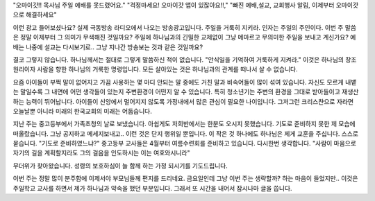 "오마이갓!! 목사님 주일 예배를 못드렸어요."
"걱정마세요! 오마이갓 앱이 있잖아요!!,"
"빠진 예배,설교, 교회행사 알림, 이제부터 오마이갓으로 해결하세요" 

이런 광고 들어보셨나요? 실제 극동방송 라디오에서 나오는 방송광고입니다.
주일을 거룩히 지키라. 인자는 주일의 주인이다. 
이번 주 말씀은 정말 이제부터 그 의미가 무색해진 것일까요?
주일에 하나님과의 긴밀한 교제없이 그냥 메마르고 무의미한 주일을 보내고 계신가요? 
예배는 나중에 설교는 다시보기로.. 그냥 지나간 방송보는 것과 같은 것일까요?

결코 그렇지 않습니다. 하나님께서는 절대로 그렇게 말씀하신 적이 없습니다.
"안식일을 기억하여 거룩하게 지켜라." 
이것은 하나님의 창조원리이자 사람을 향한 하나님의 거룩한 명령입니다. 
모든 살아있는 것은 하나님과의 관계를 떠나서 살 수 없습니다. 

요즘 아이들이 부쩍 말이 없어지고 가끔 사용하는 몇 마디 안되는 말 중에도 거친 말과 비속어들이 많이 섞여 있습니다.
자신도 모르게 내뱉는 말일수록 그 내면에 어떤 생각들이 있는지 주변환경이 어떤지 알 수 있습니다.
특히 청소년기는 주변의 환경을 그대로 받아들이고 재생산하는 능력이 뛰어납니다.  
아이들이 신앙에서 멀어지지 않도록 가정내에서 많은 관심이 필요한 나이입니다. 
그저그런 크리스챤으로 자라면 오늘날뿐 아니라 미래의 한국교회의 미래는 어둡습니다.

지난 주는 중고등부에서 가족초청의 날로 보냈습니다. 
아쉽게도 저희반에서는 한분도 오시지 못했습니다.
기도로 준비하지 못한 제 모습에 떠올랐습니다. 
그냥 공지하고 메세지보내고.. 이런 것은 단지 행위일 뿐입니다.
이 작은 것 하나에도 하나님은 제게 교훈을 주십니다.
스스로 묻습니다. 
"기도로 준비하였느냐?" 
중고등부 교사들은 4월부터 여름수련회를 준비하고 있습니다. 
다시한번 생각합니다. 
"사람이 마음으로 자기의 길을 계획할지라도 그의 걸음을 인도하시는 이는 여호와시니라"

무더위가 찾아왔습니다. 성령의 보호하심이 늘 함께 하는 가정 되시기를 기도드립니다. 

이번 주는 정말 많이 분주함에 이제서야 부모님들께 편지를 드리네요.
금요일인데 그냥 이번 주는 생략할까? 하는 마음이 들었지만.. 
이것은 주일학교 교사를 하면서 제가 하나님과 약속을 했던 부분입니다.
그래서 또 시간을 내어서 잠시나마 글을 씁니다. 
